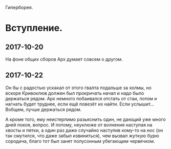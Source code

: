 Гиперборея.

* Вступление.

** 2017-10-20

На фоне общих сборов Арх думает совсем о другом.

** 2017-10-22

Он бы с радостью ускакал от этого гвалта подальше за холмы, но вскоре Кривоклюв должен был прокричать начал и надо было держаться рядом. Арх немного побаивался отстать от стаи, потом и нагнать будет труднее, если ещё повезёт их найти. Если услышит... Вобщем, лучше держаться рядом.

А кроме того, ему неистерпимо разьяснить один, не дающий уже много дней покоя, вопрос. И потому, неуклюже от волнения наступая на хвосты и пятки, а один раз даже случайно наступив кому-то на нос (он так смутился, что даже забыл извиниться), чем вызвал жуткую бурю сородича, благо тот был занят полусонным убегающим червячком.
